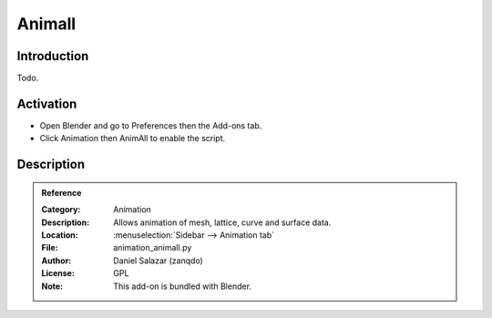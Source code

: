
*******
Animall
*******

Introduction
============

Todo.


Activation
==========

- Open Blender and go to Preferences then the Add-ons tab.
- Click Animation then AnimAll to enable the script.


Description
===========

.. youtube:: xlJ71XChDuY


.. admonition:: Reference
   :class: refbox

   :Category:  Animation
   :Description: Allows animation of mesh, lattice, curve and surface data.
   :Location: :menuselection:`Sidebar --> Animation tab`
   :File: animation_animall.py
   :Author: Daniel Salazar (zanqdo)
   :License: GPL
   :Note: This add-on is bundled with Blender.
